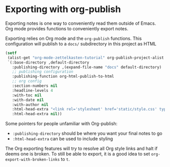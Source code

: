 * Exporting with org-publish
Exporting notes is one way to conveniently read them outside of Emacs. Org mode provides functions to conveniently export notes.

Exporting relies on Org mode and the =org-publish= functions. This configuration will publish to a =docs/= subdirectory in this project as HTML

#+begin_src emacs-lisp :results silent
(setf
 (alist-get "org-mode-zettelkasten-tutorial" org-publish-project-alist nil nil #'equal)
 `(:base-directory ,default-directory
   :publishing-directory ,(expand-file-name "docs" default-directory)
   ;; publishing configuration
   :publishing-function org-html-publish-to-html
   ;; org config
   :section-numbers nil
   :headline-levels 4
   :with-toc nil
   :with-date nil
   :with-author nil
   :html-head-extra "<link rel='stylesheet' href='static/style.css' type='text/css'/>\n"
   :html-head-extra nil))
#+end_src

Some pointers for people unfamiliar with Org-publish:
 - =:publishing-directory= should be where you want your final notes to go
 - =:html-head-extra= can be used to include styling

The Org exporting features will try to resolve all Org style links and halt if deems one is broken.
To still be able to export, it is a good idea to set =org-export-with-broken-links= to =t=.
